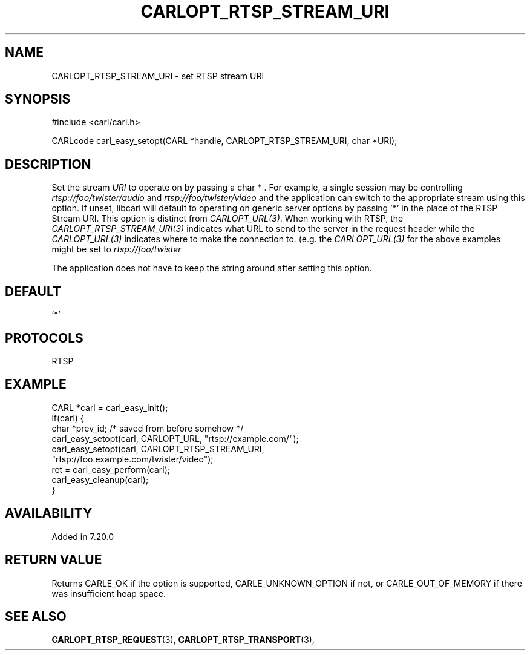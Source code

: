 .\" **************************************************************************
.\" *                                  _   _ ____  _
.\" *  Project                     ___| | | |  _ \| |
.\" *                             / __| | | | |_) | |
.\" *                            | (__| |_| |  _ <| |___
.\" *                             \___|\___/|_| \_\_____|
.\" *
.\" * Copyright (C) 1998 - 2019, Daniel Stenberg, <daniel@haxx.se>, et al.
.\" *
.\" * This software is licensed as described in the file COPYING, which
.\" * you should have received as part of this distribution. The terms
.\" * are also available at https://carl.se/docs/copyright.html.
.\" *
.\" * You may opt to use, copy, modify, merge, publish, distribute and/or sell
.\" * copies of the Software, and permit persons to whom the Software is
.\" * furnished to do so, under the terms of the COPYING file.
.\" *
.\" * This software is distributed on an "AS IS" basis, WITHOUT WARRANTY OF ANY
.\" * KIND, either express or implied.
.\" *
.\" **************************************************************************
.\"
.TH CARLOPT_RTSP_STREAM_URI 3 "19 Jun 2014" "libcarl 7.37.0" "carl_easy_setopt options"
.SH NAME
CARLOPT_RTSP_STREAM_URI \- set RTSP stream URI
.SH SYNOPSIS
#include <carl/carl.h>

CARLcode carl_easy_setopt(CARL *handle, CARLOPT_RTSP_STREAM_URI, char *URI);
.SH DESCRIPTION
Set the stream \fIURI\fP to operate on by passing a char * . For example, a
single session may be controlling \fIrtsp://foo/twister/audio\fP and
\fIrtsp://foo/twister/video\fP and the application can switch to the
appropriate stream using this option. If unset, libcarl will default to
operating on generic server options by passing '*' in the place of the RTSP
Stream URI. This option is distinct from \fICARLOPT_URL(3)\fP. When working
with RTSP, the \fICARLOPT_RTSP_STREAM_URI(3)\fP indicates what URL to send to
the server in the request header while the \fICARLOPT_URL(3)\fP indicates
where to make the connection to.  (e.g. the \fICARLOPT_URL(3)\fP for the above
examples might be set to \fIrtsp://foo/twister\fP

The application does not have to keep the string around after setting this
option.
.SH DEFAULT
\&'*'
.SH PROTOCOLS
RTSP
.SH EXAMPLE
.nf
CARL *carl = carl_easy_init();
if(carl) {
  char *prev_id; /* saved from before somehow */
  carl_easy_setopt(carl, CARLOPT_URL, "rtsp://example.com/");
  carl_easy_setopt(carl, CARLOPT_RTSP_STREAM_URI,
                   "rtsp://foo.example.com/twister/video");
  ret = carl_easy_perform(carl);
  carl_easy_cleanup(carl);
}
.fi
.SH AVAILABILITY
Added in 7.20.0
.SH RETURN VALUE
Returns CARLE_OK if the option is supported, CARLE_UNKNOWN_OPTION if not, or
CARLE_OUT_OF_MEMORY if there was insufficient heap space.
.SH "SEE ALSO"
.BR CARLOPT_RTSP_REQUEST "(3), " CARLOPT_RTSP_TRANSPORT "(3), "
